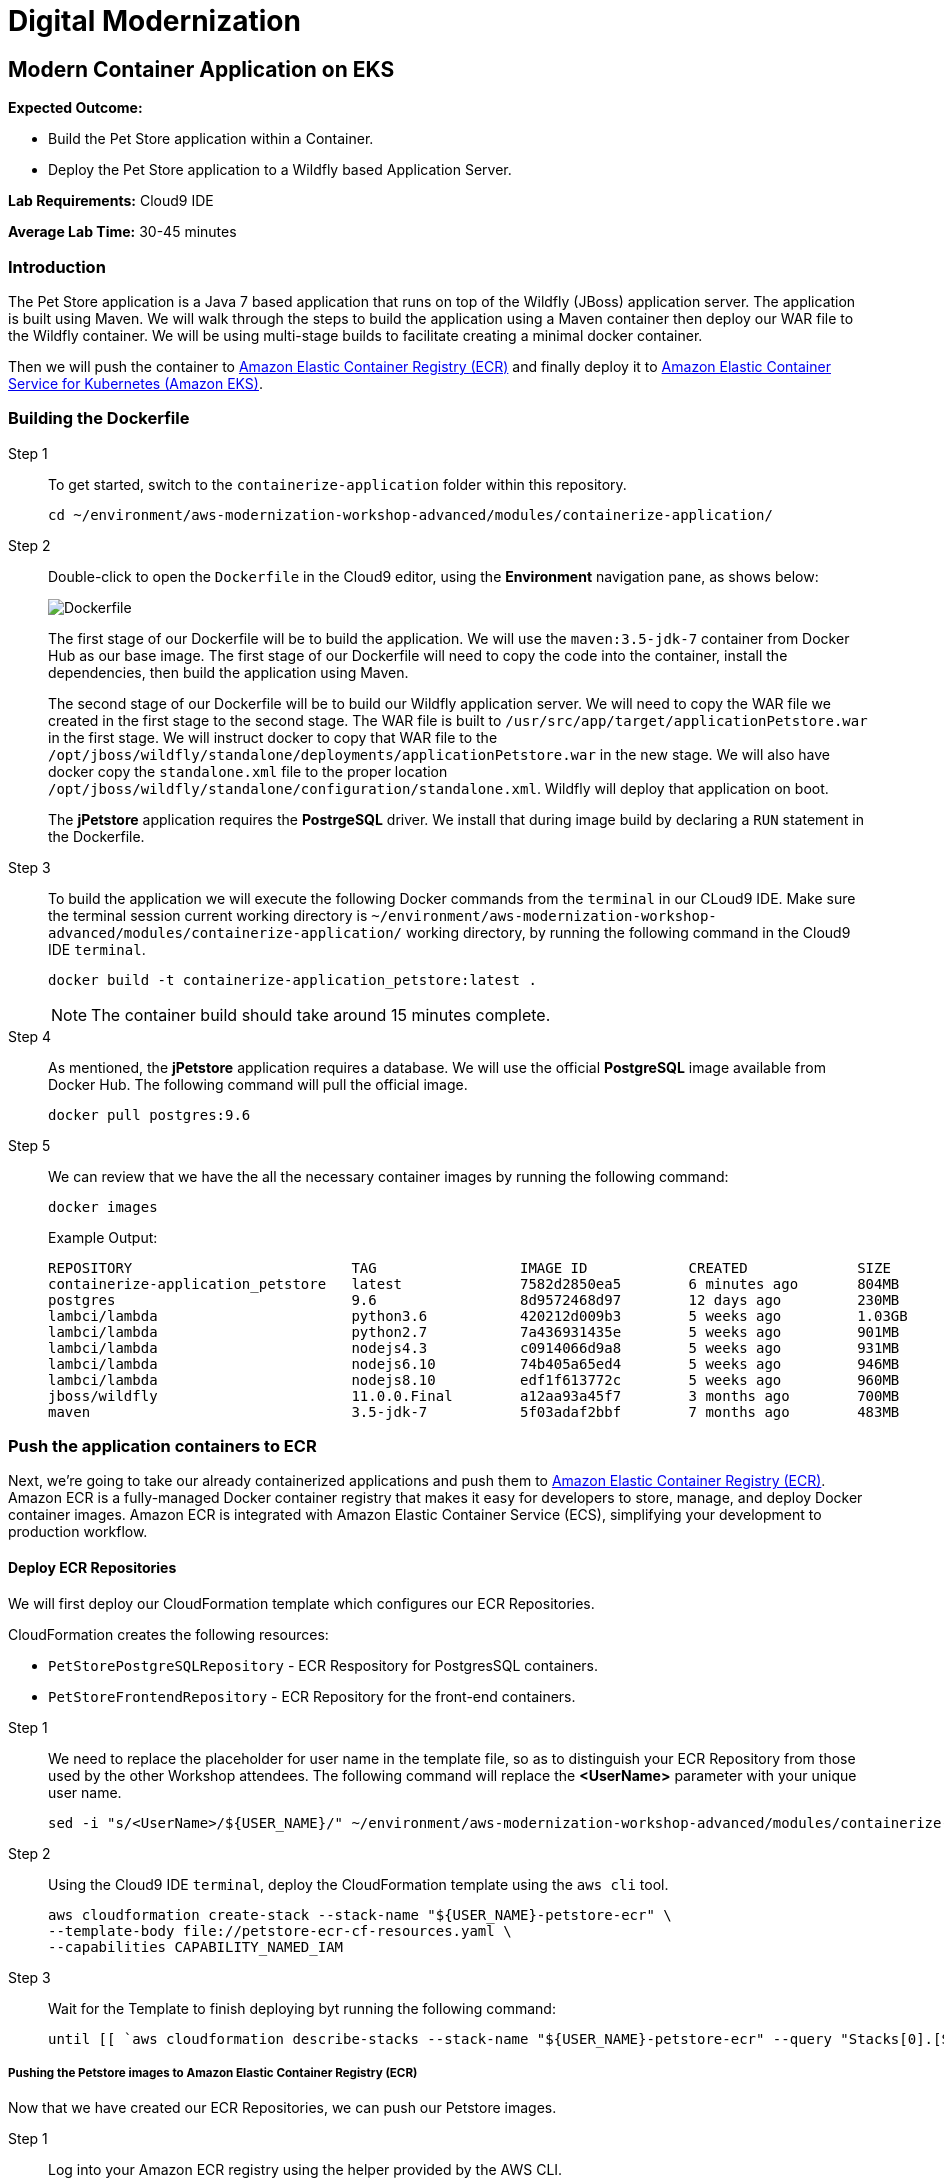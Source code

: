 = Digital Modernization

:imagesdir: ../../images
:icons: font

== Modern Container Application on EKS

****
*[underline]#Expected Outcome#:*

* Build the Pet Store application within a Container.
* Deploy the Pet Store application to a Wildfly based Application Server.

*[underline]#Lab Requirements#:*
Cloud9 IDE

*[underline]#Average Lab Time#:*
30-45 minutes
****

=== Introduction
The Pet Store application is a Java 7 based application that runs on top of the Wildfly (JBoss) application server. The application is built using Maven. We will walk through the steps to build the application using a Maven container then deploy our WAR file to the Wildfly container. We will be using multi-stage builds to facilitate creating a minimal docker container.

Then we will push the container to link:https://aws.amazon.com/ecr/[Amazon Elastic Container Registry (ECR)] and finally deploy it to link:http://aws.amazon.com/eks/[Amazon Elastic Container Service for Kubernetes (Amazon EKS)].

=== Building the Dockerfile

Step 1:: To get started, switch to the `containerize-application` folder within this repository.
+
[source,shell]
----
cd ~/environment/aws-modernization-workshop-advanced/modules/containerize-application/
----
+
Step 2:: Double-click to open the `Dockerfile` in the Cloud9 editor, using the *Environment* navigation pane, as shows below:
+
image::dockerfile-nav.png[Dockerfile]
+
The first stage of our Dockerfile will be to build the application. We will use the `maven:3.5-jdk-7` container from Docker Hub as our base image. The first stage of our Dockerfile will need to copy the code into the container, install the dependencies, then build the application using Maven.
+
The second stage of our Dockerfile will be to build our Wildfly application server. We will need to copy the WAR file we created in the first stage to the second stage. The WAR file is built to `/usr/src/app/target/applicationPetstore.war` in the first stage. We will instruct docker to copy that WAR file to the `/opt/jboss/wildfly/standalone/deployments/applicationPetstore.war` in the new stage. We will also have docker copy the `standalone.xml` file to the proper location `/opt/jboss/wildfly/standalone/configuration/standalone.xml`. Wildfly will deploy that application on boot.
+
The *jPetstore* application requires the *PostrgeSQL* driver. We install that during image build by declaring a `RUN` statement in the Dockerfile.
+
Step 3:: To build the application we will execute the following Docker commands from the `terminal` in our CLoud9 IDE. Make sure the terminal session current working directory is `~/environment/aws-modernization-workshop-advanced/modules/containerize-application/` working directory, by running the following command in the Cloud9 IDE `terminal`.
+
[source,shell]
----
docker build -t containerize-application_petstore:latest .
----
+
NOTE: The container build should take around 15 minutes complete.
+
Step 4:: As mentioned, the *jPetstore* application requires a database. We will use the official *PostgreSQL* image available from Docker Hub. The following command will pull the official image.
+
[source,shell]
----
docker pull postgres:9.6
----
+
Step 5:: We can review that we have the all the necessary container images by running the following command:
+
[source,shell]
----
docker images
----
+
Example Output:
+
[.output]
----
REPOSITORY                          TAG                 IMAGE ID            CREATED             SIZE
containerize-application_petstore   latest              7582d2850ea5        6 minutes ago       804MB
postgres                            9.6                 8d9572468d97        12 days ago         230MB
lambci/lambda                       python3.6           420212d009b3        5 weeks ago         1.03GB
lambci/lambda                       python2.7           7a436931435e        5 weeks ago         901MB
lambci/lambda                       nodejs4.3           c0914066d9a8        5 weeks ago         931MB
lambci/lambda                       nodejs6.10          74b405a65ed4        5 weeks ago         946MB
lambci/lambda                       nodejs8.10          edf1f613772c        5 weeks ago         960MB
jboss/wildfly                       11.0.0.Final        a12aa93a45f7        3 months ago        700MB
maven                               3.5-jdk-7           5f03adaf2bbf        7 months ago        483MB
----

=== Push the application containers to ECR
Next, we're going to take our already containerized applications and push them to link:https://aws.amazon.com/ecr/[Amazon Elastic Container Registry (ECR)]. Amazon ECR is a fully-managed Docker container registry that makes it easy for developers to store, manage, and deploy Docker container images. Amazon ECR is integrated with Amazon Elastic Container Service (ECS), simplifying your development to production workflow.

==== Deploy ECR Repositories
We will first deploy our CloudFormation template which configures our ECR Repositories.

****
CloudFormation creates the following resources:

* `PetStorePostgreSQLRepository` - ECR Respository for PostgresSQL containers.
* `PetStoreFrontendRepository` - ECR Repository for the front-end containers.
****
Step 1:: We need to replace the placeholder for user name in the template file, so as to distinguish your ECR Repository from those used by the other Workshop attendees. The following command will replace the *[underline]#<UserName>#* parameter with your unique user name.
+
[source,shell]
----
sed -i "s/<UserName>/${USER_NAME}/" ~/environment/aws-modernization-workshop-advanced/modules/containerize-application/petstore-ecr-cf-resources.yaml
----
+
Step 2:: Using the Cloud9 IDE `terminal`, deploy the CloudFormation template using the `aws cli` tool. 
+
[source,shell]
----
aws cloudformation create-stack --stack-name "${USER_NAME}-petstore-ecr" \
--template-body file://petstore-ecr-cf-resources.yaml \
--capabilities CAPABILITY_NAMED_IAM
----
+
Step 3:: Wait for the Template to finish deploying byt running the following command:
+
[source,shell]
----
until [[ `aws cloudformation describe-stacks --stack-name "${USER_NAME}-petstore-ecr" --query "Stacks[0].[StackStatus]" --output text` == "CREATE_COMPLETE" ]]; do  echo "The stack is NOT in a state of CREATE_COMPLETE at `date`";   sleep 30; done && echo "The Stack is built at `date` - Please proceed"
----

===== Pushing the Petstore images to Amazon Elastic Container Registry (ECR)
Now that we have created our ECR Repositories, we can push our Petstore images.

Step 1:: Log into your Amazon ECR registry using the helper provided by the AWS CLI.

[source,shell]
----
$(aws ecr get-login --no-include-email)
----

NOTE: Ignore any `WARNING` messages.

Step 2:: Use the AWS CLI to get information about the two Amazon ECR repositories that were created for you by the CloudFormation template. One repository will be for the Petstore PostgreSQL backend and the other will be for the Petstore web frontend.
+
[source,shell]
----
aws ecr describe-repositories --repository-name ${USER_NAME}-petstore_postgres ${USER_NAME}-petstore_frontend
----
+
Example output:
+
[.output]
....
{
    "repositories": [
        {
            "registryId": "123456789012",
            "repositoryName": "petstore_postgres",
            "repositoryArn": "arn:aws:ecr:us-west-2:123456789012:repository/petstore_postgres",
            "createdAt": 1533757748.0,
            "repositoryUri": "123456789012.dkr.ecr.us-west-2.amazonaws.com/petstore_postgres"
        },
        {
            "registryId": "123456789012",
            "repositoryName": "petstore_frontend",
            "repositoryArn": "arn:aws:ecr:us-west-2:123456789012:repository/petstore_frontend",
            "createdAt": 1533757751.0,
            "repositoryUri": "123456789012.dkr.ecr.us-west-2.amazonaws.com/petstore_frontend"
        }
    ]
}
....
+
Step 3:: Tag the local docker images with the locations of the remote ECR repositories we created using our CloudFormation template. 
+
[source,shell]
----
docker tag postgres:9.6 $(aws ecr describe-repositories --repository-name ${USER_NAME}-petstore_postgres --query=repositories[0].repositoryUri --output=text):latest
----
+
[source,shell]
----
docker tag containerize-application_petstore:latest $(aws ecr describe-repositories --repository-name ${USER_NAME}-petstore_frontend --query=repositories[0].repositoryUri --output=text):latest
----
+
Step 4:: Once the images have been tagged, push them to the remote repository.
+
[source,shell]
----
docker push $(aws ecr describe-repositories --repository-name ${USER_NAME}-petstore_postgres --query=repositories[0].repositoryUri --output=text):latest
----
+
[source,shell]
----
docker push $(aws ecr describe-repositories --repository-name ${USER_NAME}-petstore_frontend --query=repositories[0].repositoryUri --output=text):latest
----
+
You should see the Docker images being pushed with an output similar to this:
+
[.output]
....
The push refers to repository [<REDACTED>.dkr.ecr.us-west-2.amazonaws.com/petstore_postgres]
7856d1f55b98: Pushed
a125032aca95: Pushed
fcfc309521a9: Pushed
4c4e9f97ac56: Pushed
109402c6a817: Pushed
6663c6c0d308: Pushed
ed4da41a79a9: Layer already exists
7c050956ab95: Layer already exists
c6fcee3b341c: Layer already exists
998e6abcfae7: Layer already exists
df9515382700: Layer already exists
0fae9a7d0574: Layer already exists
add4404d0b51: Layer already exists
cdb3f9544e4c: Layer already exists
latest: digest: sha256:ca39b6107978303706aac0f53120879afcd0d4b040ead7f19e8581b81c19ecea size: 3243
....

=== Deploying to EKS
With the images pushed to Amazon ECR we are ready to deploy them to our orchestrator. Next, we will show you how to leverage link:https://aws.amazon.com/eks/[Amazon EKS] to orchestrate our containers into production.

image:eks.png[ECS]

==== Getting Started with Amazon Elastic Container Service for Kubernetes (EKS)

Before we get started, here are some terms you need to understand in order to deploy your application when creating your first Amazon EKS cluster.

[options="header"]
|=======================
| Object | Cluster
| *Cluster* | A group of EC2 instances that are all running `kubelet` which connects into the master control plane.
| *Deployment* | Configuration file that declares how a container should be deployed including how many `replicas` what the `port` mapping should be and how it is `labeled`.
| *Service* | Configuration file that declares the ingress into the container, these can be used to create Load Balancers automatically.
|=======================

===== Amazon EKS and Kubernetes Manifests

To use Amazon EKS or any Kubernetes cluster you must write a manifest or a config file, these config files are used to declaratively document what is needed to deploy an individual application. More information can be found https://kubernetes.io/docs/concepts/workloads/controllers/deployment/[here].

Step 1:: Open the `petstore-eks-manifest.yaml` file by double clicking the filename in the left-hand navigation of the Cloud9 IDE. The file has the following contents:
+
[source,yaml]
----
apiVersion: v1
kind: List
items:
- apiVersion: v1
  kind: Namespace
  metadata:
    name: petstore

- kind: PersistentVolume
  apiVersion: v1
  metadata:
    name: postgres-pv-volume
    namespace: petstore
    labels:
      type: local
  spec:
    storageClassName: gp2
    capacity:
      storage: 20Gi
    accessModes:
      - ReadWriteMany
    hostPath:
      path: "/mnt/data"

- apiVersion: v1
  kind: PersistentVolumeClaim
  metadata:
    name: postgres-pv-claim
    namespace: petstore
  spec:
    storageClassName: gp2
    accessModes:
      - ReadWriteOnce
    resources:
      requests:
        storage: 20Gi

- apiVersion: v1
  kind: Service
  metadata:
    name: postgres
    namespace: petstore
  spec:
    ports:
    - port: 5432
    selector:
      app: postgres
    clusterIP: None

- apiVersion: apps/v1
  kind: Deployment
  metadata:
    name: postgres
    namespace: petstore
  spec:
    selector:
      matchLabels:
        app: postgres
    strategy:
      type: Recreate
    template:
      metadata:
        labels:
          app: postgres
      spec:
        containers:
        - image: <YourAccountID>.dkr.ecr.us-west-2.amazonaws.com/<UserName>-petstore_postgres:latest
          name: postgres
          env:
          - name: POSTGRES_PASSWORD
            value: password
          - name: POSTGRES_DB
            value: petstore
          - name: POSTGRES_USER
            value: admin
          ports:
          - containerPort: 5432
            name: postgres
          volumeMounts:
          - name: postgres-persistent-storage
            mountPath: /var/lib/postgresql/data
            subPath: petstore
        volumes:
        - name: postgres-persistent-storage
          persistentVolumeClaim:
            claimName: postgres-pv-claim

- apiVersion: v1
  kind: Service
  metadata:
    name: frontend
    namespace: petstore
  spec:
    selector:
      app: frontend
    ports:
    - port: 80
      targetPort: http-server
      name: http
    - port: 9990
      targetPort: wildfly-cord
      name: wildfly-cord
    type: LoadBalancer

- apiVersion: apps/v1beta1
  kind: Deployment
  metadata:
    name: frontend
    namespace: petstore
    labels:
      app: frontend
  spec:
    replicas: 2
    selector:
      matchLabels:
        app: frontend
    template:
      metadata:
        labels:
          app: frontend
      spec:
        initContainers:
        - name: init-frontend
          image: <YourAccountID>.dkr.ecr.us-west-2.amazonaws.com/<UserName>-petstore_postgres:latest
          command: ['sh', '-c',
                    'until pg_isready -h postgres.petstore.svc -p 5432;
                    do echo waiting for database; sleep 2; done;']
        containers:
        - name: frontend
          image: <YourAccountID>.dkr.ecr.us-west-2.amazonaws.com/<UserName>-petstore_frontend:latest
          resources:
            requests:
              memory: "512m"
              cpu: "512m"
          ports:
          - name: http-server
            containerPort: 8080
          - name: wildfly-cord
            containerPort: 9990
          env:
          - name: DB_URL
            value: "jdbc:postgresql://postgres.petstore.svc:5432/petstore?ApplicationName=applicationPetstore"
          - name: DB_HOST
            value: postgres.petstore.svc
          - name: DB_PORT
            value: "5432"
          - name: DB_NAME
            value: petstore
          - name: DB_USER
            value: admin
          - name: DB_PASS
            value: password

----
+
NOTE: Amazon EKS clusters that were created prior to Kubernetes version 1.11 were not created with any storage classes. Since we are running the version `1.12`, the default `StorageClass` has already been set to link:https://aws.amazon.com/ebs/[Amazon Elastic Block Store (EBS)]. Therefore there is no `StorageClass` definition int he `petstore-eks-manifest.yaml` file.
+
Step 2:: Close the `petstore-eks-manifest.yaml`. Run the following commands in the Cloud9 IDE `terminal` to replace the *[underline]#<YourAccountID>#* as well as *[underline]#<UserName>#* placeholders in the manifest file, with your AWS Account ID and unique AWS IAM 
User.
+
[source,shell]
----
ACCOUNT_ID=$(aws sts get-caller-identity --output text --query 'Account')
----
+
[source,shell]
----
sed -i "s/<YourAccountID>/${ACCOUNT_ID}/" petstore-eks-manifest.yaml
----
+
[source,shell]
----
sed -i "s/<UserName>/${USER_NAME}/" petstore-eks-manifest.yaml
----
+
Step 3:: Apply your manifest by running this command in your Cloud9 IDE `terminal`:
+
[source,shell]
----
kubectl apply -f petstore-eks-manifest.yaml
----
+
Expected Output:
+
[.output]
....
namespace/petstore created
persistentvolume/postgres-pv-volume configured
persistentvolumeclaim/postgres-pv-claim created
service/postgres created
deployment.apps/postgres created
service/frontend created
deployment.apps/frontend created
....
+
As you can see above this manifest created and configured several components in your Kubernetes cluster, we've created a *namespace*, *persistentvolume*, *persistentvolumeclaim*, 2 *services*, and 2 *deployments*.
+
[options="header"]
|=======================
| Primitive | Description
| *Namespace* | Namespaces are meant to be virtual clusters within a larger physical cluster.
| *PersistentValue* | Persistent Volume (PV) is a piece of storage that has been provisioned by an administrator. _These are cluster wide resources._
| *PersistentVolumeClaim* | Persistent Volume Claim (PVC) is a request for storage by a user.
| *Service* | Service is an abstraction which defines a logical set of Pods and a policy by which to access them.
| *Deployment* | Deployment controller provides declarative updates for Pods and ReplicaSets.
|=======================
+
Step 4:: Now that the scheduler knows that you want to run this application, it will find available *disk*, *cpu* and *memory* and will place the pods on *Worker Nodes*. Let's watch as they get provisioned.
+
[source,shell]
----
kubectl get pods --namespace petstore --watch
----
+
Example Output:
+
[.output]
....
NAME                        READY     STATUS              RESTARTS   AGE
frontend-869db5db6b-ht4h8   0/1       Init:0/1            0          3m
frontend-869db5db6b-j5nfj   0/1       Init:0/1            0          3m
postgres-678864b7-vs5zj     0/1       ContainerCreating   5          3m
....
+
Step 5:: Once the *STATUS* changes to *Running* for all 3 of your containers we can then load the services and navigate to the exposed application (you will need to `[ctrl + c]` since its watching).
+
[source,shell]
----
kubectl get services --namespace petstore -o wide
----
+
Example Output:
+
[.output]
....
NAME       TYPE           CLUSTER-IP      EXTERNAL-IP                                                               PORT(S)                                     AGE
frontend   LoadBalancer   10.100.20.251   ac7059d97a51611e88f630213e88d018-2093299179.us-west-2.elb.amazonaws.com   80:30327/TCP,443:32177/TCP,9990:30543/TCP   6m
postgres   ClusterIP      None            <none>                                                                    5432/TCP                                    6m
....
+
Step 6:: Here we can see that we're exposing the *frontend* using an ELB, which is available at the *EXTERNAL-IP* field. Copy and paste this into a new browser tab. You should see the following web application:
+
image:preview.png[Preview]

Now that we have our containers deployed to Amazon EKS we can continue with the workshop and look at how to monitor the *Pet Store* application.